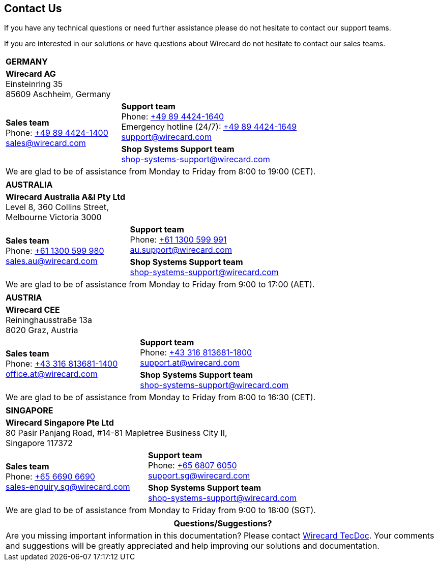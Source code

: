 [#ContactUs]
== Contact Us

If you have any technical questions or need further assistance please do
not hesitate to contact our support teams.

If you are interested in our solutions or have questions about
Wirecard do not hesitate to contact our sales teams.

[%autowidth]
[cols="a,a"]
|===
2+s|GERMANY
2+|*Wirecard AG* +
Einsteinring 35 +
85609 Aschheim, Germany
.2+|*Sales team* +
Phone: link:tel:+498944241400[+49 89 4424-1400] +
sales@wirecard.com
|*Support team* +
Phone: link:tel:+498944241640[+49 89 4424-1640] +
Emergency hotline (24/7): link:tel:+498944241649[+49 89 4424-1649] +
support@wirecard.com +
|[[ShopSystems_ContactUs]]*Shop Systems Support team* +
shop-systems-support@wirecard.com +
{set:cellbgcolor:lightgrey}
2+|We are glad to be of assistance from Monday to Friday from 8:00 to 19:00 (CET). {set:cellbgcolor:white}
|===

[%autowidth]
[cols="a,a"]
|===
2+s|AUSTRALIA
2+|*Wirecard Australia A&I Pty Ltd* +
Level 8, 360 Collins Street, +
Melbourne Victoria 3000 
.2+|*Sales team* +
Phone: link:tel:+611300599980[+61 1300 599 980] +
sales.au@wirecard.com
|*Support team* +
Phone: link:tel:+611300599991[+61 1300 599 991] +
au.support@wirecard.com 
|*Shop Systems Support team* +
shop-systems-support@wirecard.com 
{set:cellbgcolor:FAFAFF}
2+|We are glad to be of assistance from Monday to Friday from 9:00 to 17:00 {set:cellbgcolor:white}
(AET).
|===

[%autowidth]
[cols="a,a"]
|===
2+s|AUSTRIA
2+|*Wirecard CEE* +
Reininghausstraße 13a +
8020 Graz, Austria
.2+|*Sales team* +
Phone: link:tel:+433168136811400[+43 316 813681-1400] +
office.at@wirecard.com
|*Support team* +
Phone: link:tel:+433168136811800[+43 316 813681-1800] +
support.at@wirecard.com 
|*Shop Systems Support team* +
shop-systems-support@wirecard.com
{set:cellbgcolor:FAFAFF}
2+|We are glad to be of assistance from Monday to Friday from 8:00 to 16:30 (CET). {set:cellbgcolor:white}
|===

[%autowidth]
[cols="a,a"]
|===
2+s|SINGAPORE
2+|*Wirecard Singapore Pte Ltd* +
80 Pasir Panjang Road, #14-81 Mapletree Business City II, +
Singapore 117372
.2+|*Sales team* +
Phone: link:tel:+6566906690[+65 6690 6690] +
sales-enquiry.sg@wirecard.com
|*Support team* +
Phone: link:tel:+6568076050[+65 6807 6050] +
support.sg@wirecard.com 
|*Shop Systems Support team* +
shop-systems-support@wirecard.com
{set:cellbgcolor:FAFAFF}
2+|We are glad to be of assistance from Monday to Friday from 9:00 to 18:00 {set:cellbgcolor:white}
(SGT).
|===

|===
|Questions/Suggestions?

|Are you missing important information in this documentation? Please contact mailto:docs@wirecard.com[Wirecard TecDoc]. Your comments and suggestions will be greatly appreciated and help improving our solutions and documentation.
|===

